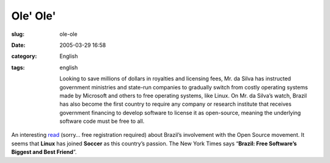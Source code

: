 Ole' Ole'
#########
:slug: ole-ole
:date: 2005-03-29 16:58
:category: English
:tags: english

    Looking to save millions of dollars in royalties and licensing fees,
    Mr. da Silva has instructed government ministries and state-run
    companies to gradually switch from costly operating systems made by
    Microsoft and others to free operating systems, like Linux. On Mr.
    da Silva’s watch, Brazil has also become the first country to
    require any company or research institute that receives government
    financing to develop software to license it as open-source, meaning
    the underlying software code must be free to all.

An interesting
`read <http://www.nytimes.com/2005/03/29/technology/29computer.html>`__
(sorry… free registration required) about Brazil’s involvement with the
Open Source movement. It seems that **Linux** has joined **Soccer** as
this country’s passion. The New York Times says “\ **Brazil: Free
Software’s Biggest and Best Friend**\ ”.
